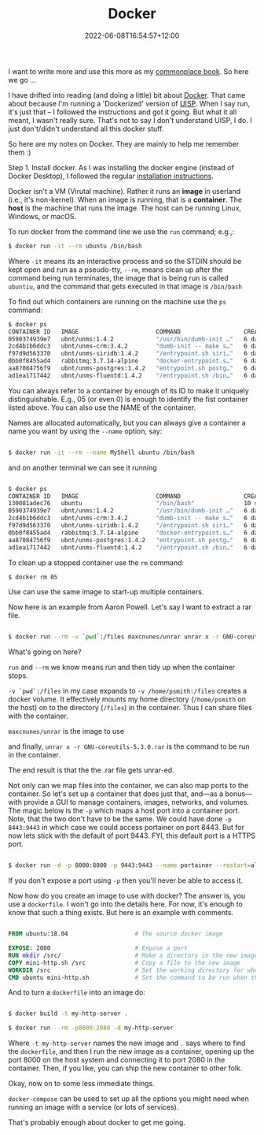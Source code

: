 :PROPERTIES:
:ID:       c70985d1-7de6-4241-9a63-9d0838270840
:END:
#+title: Docker
#+date: 2022-06-08T16:54:57+12:00
#+lastmod: 2022-06-08T16:54:57+12:00
#+categories[]: Tech
#+tags[]: Docker Containers Ubiquiti Common_book

I want to write more and use this more as my [[https://petersmith.org/pages/about-me/][commonplace book]]. So here we go ...

I have drifted into reading (and doing a little) bit about [[https://www.docker.com][Docker]]. That came about because I'm running a 'Dockerized' version of [[https://uisp.ui.com][UISP]]. When I say run, it's just that -- I followed the instructions and got it going. But what it all meant, I wasn't really sure. That's not to say I don't understand UISP, I do. I just don't/didn't understand all this docker stuff.

# more

So here are my notes on Docker. They are mainly to help me remember them :)

Step 1. Install docker. As I was installing the docker engine (instead of Docker Desktop), I followed the regular [[https://docs.docker.com/engine/install/][installation instructions]].

Docker isn't a VM (Virutal machine). Rather it runs an *image* in userland (i.e., it's non-kernel). When an image is running, that is a *container*. The *host* is the machine that runs the image. The host can be running Linux, Windows, or macOS.

To run docker from the command line we use the ~run~ command; e.g.,:

#+BEGIN_SRC bash
  $ docker run -it --rm ubuntu /bin/bash
#+END_SRC

   Where ~-it~ means its an interactive process and so the STDIN should be kept open and run as a pseudo-tty, ~--rm~, means clean up after the command being run terminates,  the image that is being run is called ~ubuntiu~, and the command that gets executed in that image is ~/bin/bash~

To find out which containers are running on the machine use the ~ps~ command:

#+BEGIN_SRC bash
  $ docker ps
  CONTAINER ID   IMAGE                      COMMAND                  CREATED      STATUS                          PORTS                                    NAMES
  0590374939e7   ubnt/unms:1.4.2            "/usr/bin/dumb-init …"   6 days ago   Up 15 minutes                                                            unms
  2cd4b1b6ddc3   ubnt/unms-crm:3.4.2        "dumb-init -- make s…"   6 days ago   Up 15 minutes                   80-81/tcp, 443/tcp, 9000/tcp, 2055/udp   ucrm
  f97d9d563370   ubnt/unms-siridb:1.4.2     "/entrypoint.sh siri…"   6 days ago   Up 15 minutes (healthy)                                                  unms-siridb
  0bb0f8455ad4   rabbitmq:3.7.14-alpine     "docker-entrypoint.s…"   6 days ago   Up 15 minutes                                                            unms-rabbitmq
  aa87084756f9   ubnt/unms-postgres:1.4.2   "entrypoint.sh postg…"   6 days ago   Restarting (1) 19 seconds ago                                            unms-postgres
  ad1ea1717442   ubnt/unms-fluentd:1.4.2    "/entrypoint.sh /bin…"   6 days ago   Up 15 minutes                   5140/tcp, 127.0.0.1:24224->24224/tcp     unms-fluentd
#+END_SRC

You can always refer to a container by enough of its ID to make it uniquely distinguishable. E.g., 05 (or even 0) is enough to identify the fist container listed above. You can also use the NAME of the container.

   Names are allocated automatically, but you can always give a container a name you want by using the ~--name~ option, say:

#+BEGIN_SRC bash

  $ docker run -it --rm --name MyShell ubuntu /bin/bash

#+END_SRC

  and on another terminal we can see it running

#+BEGIN_SRC bash

 $ docker ps
 CONTAINER ID   IMAGE                      COMMAND                  CREATED          STATUS                    PORTS                                    NAMES
 130081adec76   ubuntu                     "/bin/bash"              10 seconds ago   Up 7 seconds                                                       MyShell
 0590374939e7   ubnt/unms:1.4.2            "/usr/bin/dumb-init …"   6 days ago       Up 54 minutes                                                      unms
 2cd4b1b6ddc3   ubnt/unms-crm:3.4.2        "dumb-init -- make s…"   6 days ago       Up 54 minutes             80-81/tcp, 443/tcp, 9000/tcp, 2055/udp   ucrm
 f97d9d563370   ubnt/unms-siridb:1.4.2     "/entrypoint.sh siri…"   6 days ago       Up 54 minutes (healthy)                                            unms-siridb
 0bb0f8455ad4   rabbitmq:3.7.14-alpine     "docker-entrypoint.s…"   6 days ago       Up 54 minutes                                                      unms-rabbitmq
 aa87084756f9   ubnt/unms-postgres:1.4.2   "entrypoint.sh postg…"   6 days ago       Up 27 minutes                                                      unms-postgres
 ad1ea1717442   ubnt/unms-fluentd:1.4.2    "/entrypoint.sh /bin…"   6 days ago       Up 54 minutes             5140/tcp, 127.0.0.1:24224->24224/tcp     unms-fluentd

#+END_SRC


To clean up a stopped container use the ~rm~ command:

 #+BEGIN_SRC bash
 $ docker rm 05
 #+END_SRC

Use can use the same image to start-up multiple containers.

Now here is an example from Aaron Powell. Let's say I want to extract a rar file.

#+BEGIN_SRC bash

  $ docker run --rm -v `pwd`:/files maxcnunes/unrar unrar x -r GNU-coreutils-5.3.0.rar

#+END_SRC

What's going on here?

~run~ and ~--rm~ we know means run and then tidy up when the container stops.

~-v `pwd`:/files~  in my case expands to ~-v /home/psmith:/files~ creates a docker volume. It effectively mounts my home directory (~/home/psmith~ on the host) on to the directory (~/files~) in the container. Thus I can share files with the container.

~maxcnunes/unrar~ is the image to use

and finally, ~unrar x -r GNU-coreutils-5.3.0.rar~ is the command to be run in the container.

The end result is that the the .rar file gets unrar-ed.

Not only can we map files into the container, we can also map ports to the container. So let's set up a container that does just that, and---as a bonus---with provide a GUI to manage containers, images, networks, and volumes. The magic below is the ~-p~ which maps a host port into a container port. Note, that the two don't have to be the same. We could have done ~-p 8443:9443~ in which case we could access portainer on port 8443. But for now lets stick with the default of port 9443. FYI, this default port is a HTTPS port.

#+BEGIN_SRC bash

  $ docker run -d -p 8000:8000 -p 9443:9443 --name portainer --restart=always -v /var/run/docker.sock:/var/run/docker.sock -v portainer_data:/data portainer/portainer-ce:latest

#+END_SRC


If you don't expose a port using ~-p~ then you'll never be able to access it.



Now how do you create an image to use with docker? The answer is, you use a ~dockerfile~. I won't go into the details here. For now, it's enough to know that such a thing exists. But here is an example with comments.

#+BEGIN_SRC dockerfile

  FROM ubuntu:18.04                   # The source docker image

  EXPOSE: 2080                        # Expose a port
  RUN mkdir /src/                     # Make a directory in the new image
  COPY mini-http.sh /src              # Copy a file to the new image
  WORKDIR /src                        # Set the working directory for when we 'run' the image
  CMD ubuntu mini-http.sh             # Set the command to be run when the container starts up

#+END_SRC

And to turn a ~dockerfile~ into an image do:

#+BEGIN_SRC bash

  $ docker build -t my-http-server .

  $ docker run --rm -p8000:2080 -d my-http-server

#+END_SRC

Where ~-t my-http-server~ names the new image and ~.~ says where to find the ~dockerfile~, and then I run the new image as a container, opening up the port 8000 on the host system and connecting it to port 2080 in the container. Then, if you like, you can ship the new container to other folk.

Okay, now on to some less immediate things.

~docker-compose~ can be used to set up all the options you might need when running an image with a service (or lots of services).

That's probably enough about docker to get me going.
